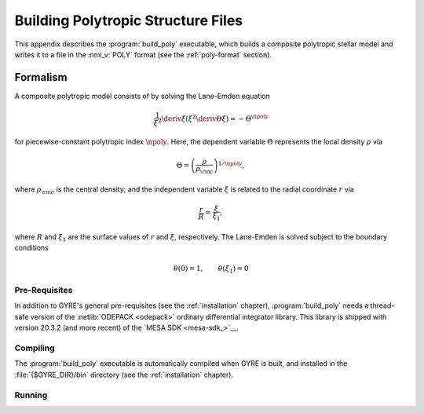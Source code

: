 .. _build-poly:

***********************************
Building Polytropic Structure Files
***********************************

This appendix describes the :program:`build_poly` executable, which
builds a composite polytropic stellar model and writes it to a file in
the :nml_v:`POLY` format (see the :ref:`poly-format` section).

Formalism
---------

A composite polytropic model consists of 
by solving the
Lane-Emden equation

.. math::

   \frac{1}{\xi^{2}} \deriv{}{\xi} \left( \xi^{2} \deriv{\Theta}{\xi} \right) = - \Theta^{\npoly}

for piecewise-constant polytropic index :math:`\npoly`. Here, the dependent
variable :math:`\Theta` represents the local density :math:`\rho` via

.. math::

   \Theta = \left( \frac{\rho}{\rho_{\rm c}} \right)^{1/\npoly},

where :math:`\rho_{\rm c}` is the central density; and the independent
variable :math:`\xi` is related to the radial coordinate :math:`r`
via

.. math::

   \frac{r}{R} = \frac{\xi}{\xi_{1}},

where :math:`R` and :math:`\xi_{1}` are the surface values of
:math:`r` and :math:`\xi`, respectively. The Lane-Emden is solved
subject to the boundary conditions

.. math::

   \theta(0) = 1, \qquad \theta(\xi_{1}) = 0

Pre-Requisites
==============

In addition to GYRE's general pre-requisites (see the
:ref:`installation` chapter), :program:`build_poly` needs a
thread-safe version of the :netlib:`ODEPACK <odepack>` ordinary
differential integrator library. This library is shipped with version
20.3.2 (and more recent) of the `MESA SDK <mesa-sdk_>`__.

Compiling
=========

The :program:`build_poly` executable is automatically compiled when
GYRE is built, and installed in the :file:`{$GYRE_DIR}/bin` directory
(see the :ref:`installation` chapter).

Running
=======



